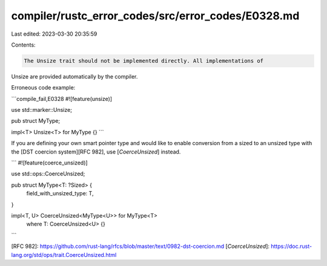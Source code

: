 compiler/rustc_error_codes/src/error_codes/E0328.md
===================================================

Last edited: 2023-03-30 20:35:59

Contents:

.. code-block:: md

    The Unsize trait should not be implemented directly. All implementations of
Unsize are provided automatically by the compiler.

Erroneous code example:

```compile_fail,E0328
#![feature(unsize)]

use std::marker::Unsize;

pub struct MyType;

impl<T> Unsize<T> for MyType {}
```

If you are defining your own smart pointer type and would like to enable
conversion from a sized to an unsized type with the
[DST coercion system][RFC 982], use [`CoerceUnsized`] instead.

```
#![feature(coerce_unsized)]

use std::ops::CoerceUnsized;

pub struct MyType<T: ?Sized> {
    field_with_unsized_type: T,
}

impl<T, U> CoerceUnsized<MyType<U>> for MyType<T>
    where T: CoerceUnsized<U> {}
```

[RFC 982]: https://github.com/rust-lang/rfcs/blob/master/text/0982-dst-coercion.md
[`CoerceUnsized`]: https://doc.rust-lang.org/std/ops/trait.CoerceUnsized.html


